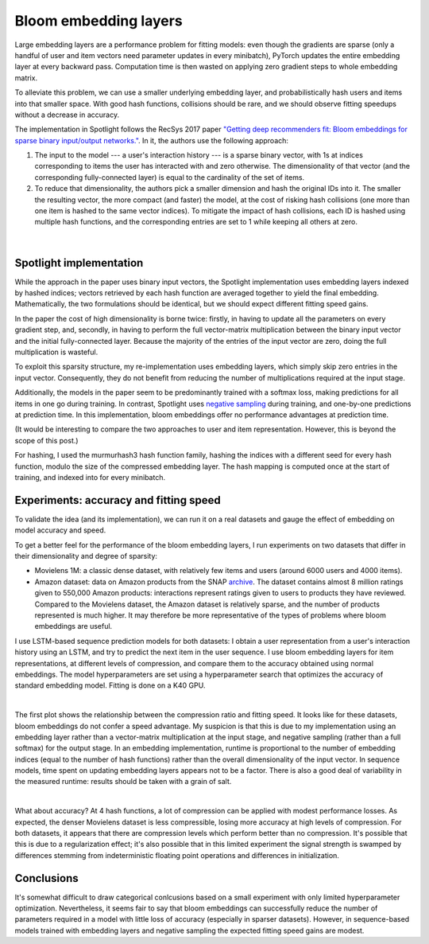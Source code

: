 Bloom embedding layers
======================

Large embedding layers are a performance problem for fitting models: even though the gradients are sparse (only a handful of user and item vectors need parameter updates in every minibatch), PyTorch updates the entire embedding layer at every backward pass. Computation time is then wasted on applying zero gradient steps to whole embedding matrix.

To alleviate this problem, we can use a smaller underlying embedding layer, and probabilistically hash users and items into that smaller space. With good hash functions, collisions should be rare, and we should observe fitting speedups without a decrease in accuracy.

The implementation in Spotlight follows the RecSys 2017 paper `"Getting deep recommenders fit: Bloom embeddings for sparse binary input/output networks." <https://arxiv.org/pdf/1706.03993.pdf>`_. In it, the authors use the following approach:

1. The input to the model --- a user's interaction history --- is a sparse binary vector, with 1s at indices corresponding to items the user has interacted with and zero otherwise. The dimensionality of that vector (and the corresponding fully-connected layer) is equal to the cardinality of the set of items.
2. To reduce that dimensionality, the authors pick a smaller dimension and hash the original IDs into it. The smaller the resulting vector, the more compact (and faster) the model, at the cost of risking hash collisions (one more than one item is hashed to the same vector indices). To mitigate the impact of hash collisions, each ID is hashed using multiple hash functions, and the corresponding entries are set to 1 while keeping all others at zero.

.. figure:: https://upload.wikimedia.org/wikipedia/commons/thumb/a/ac/Bloom_filter.svg/649px-Bloom_filter.svg.png
   :target: https://en.wikipedia.org/wiki/Bloom_filter
   :align: center

|


Spotlight implementation
------------------------

While the approach in the paper uses binary input vectors, the Spotlight implementation uses embedding layers indexed by hashed indices; vectors retrieved by each hash function are averaged together to yield the final embedding. Mathematically, the two formulations should be identical, but we should expect different fitting speed gains.

In the paper the cost of high dimensionality is borne twice: firstly, in having to update all the parameters on every gradient step, and, secondly, in having to perform the full vector-matrix multiplication between the binary input vector and the initial fully-connected layer. Because the majority of the entries of the input vector are zero, doing the full multiplication is wasteful.

To exploit this sparsity structure, my re-implementation uses embedding layers, which simply skip zero entries in the input vector. Consequently, they do not benefit from reducing the number of multiplications required at the input stage.

Additionally, the models in the paper seem to be predominantly trained with a softmax loss, making predictions for all items in one go during training. In contrast, Spotlight uses `negative sampling <http://ruder.io/word-embeddings-softmax/index.html#negativesampling>`_ during training, and one-by-one predictions at prediction time. In this implementation, bloom embeddings offer no performance advantages at prediction time.

(It would be interesting to compare the two approaches to user and item representation. However, this is beyond the scope of this post.)

For hashing, I used the murmurhash3 hash function family, hashing the indices with a different seed for every hash function, modulo the size of the compressed embedding layer. The hash mapping is computed once at the start of training, and indexed into for every minibatch.

Experiments: accuracy and fitting speed
---------------------------------------

To validate the idea (and its implementation), we can run it on a real datasets and gauge the effect of embedding on model accuracy and speed.

To get a better feel for the performance of the bloom embedding layers, I run experiments on two datasets that differ in their dimensionality and degree of sparsity:

- Movielens 1M: a classic dense dataset, with relatively few items and users (around 6000 users and 4000 items).
- Amazon dataset: data on Amazon products from the SNAP `archive <https://snap.stanford.edu/data/amazon-meta.html>`_. The dataset contains almost 8 million ratings given to 550,000 Amazon products: interactions represent ratings given to users to products they have reviewed. Compared to the Movielens dataset, the Amazon dataset is relatively sparse, and the number of products represented is much higher. It may therefore be more representative of the types of problems where bloom embeddings are useful.

I use LSTM-based sequence prediction models for both datasets: I obtain a user representation from a user's interaction history using an LSTM, and try to predict the next item in the user sequence. I use bloom embedding layers for item representations, at different levels of compression, and compare them to the accuracy obtained using normal embeddings. The model hyperparameters are set using a hyperparameter search that optimizes the accuracy of standard embedding model. Fitting is done on a K40 GPU.

.. image:: sequence_time.png
   :align: center

|

The first plot shows the relationship between the compression ratio and fitting speed. It looks like for these datasets, bloom embeddings do not confer a speed advantage. My suspicion is that this is due to my implementation using an embedding layer rather than a vector-matrix multiplication at the input stage, and negative sampling (rather than a full softmax) for the output stage. In an embedding implementation, runtime is proportional to the number of embedding indices (equal to the number of hash functions) rather than the overall dimensionality of the input vector. In sequence models, time spent on updating embedding layers appears not to be a factor. There is also a good deal of variability in the measured runtime: results should be taken with a grain of salt.

.. image:: sequence_plot.png
   :align: center

|

What about accuracy? At 4 hash functions, a lot of compression can be applied with modest performance losses. As expected, the denser Movielens dataset is less compressible, losing more accuracy at high levels of compression. For both datasets, it appears that there are compression levels which perform better than no compression. It's possible that this is due to a regularization effect; it's also possible that in this limited experiment the signal strength is swamped by differences stemming from indeterministic floating point operations and differences in initialization.

Conclusions
-----------

It's somewhat difficult to draw categorical conlcusions based on a small experiment with only limited hyperparameter optimization. Nevertheless, it seems fair to say that bloom embeddings can successfully reduce the number of parameters required in a model with little loss of accuracy (especially in sparser datasets). However, in sequence-based models trained with embedding layers and negative sampling the expected fitting speed gains are modest.
